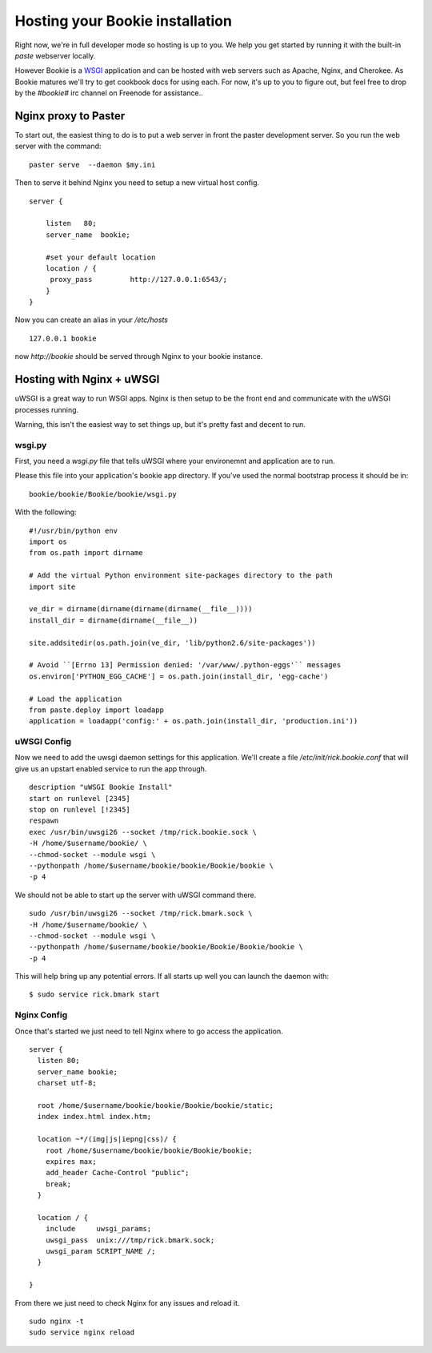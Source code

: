 ----------------------------------
Hosting your Bookie installation
----------------------------------
Right now, we're in full developer mode so hosting is up to you. We help you
get started by running it with the built-in `paste` webserver locally.

However Bookie is a WSGI_ application and can be hosted with web servers such
as Apache, Nginx, and Cherokee. As Bookie matures we'll try to get cookbook
docs for using each. For now, it's up to you to figure out, but feel free to
drop by the *#bookie#* irc channel on Freenode for assistance..


.. _WSGI: http://wsgi.org/wsgi/
.. _Apache: http://code.google.com/p/modwsgi/
.. _Nginx: http://wiki.nginx.org/HttpUwsgiModule
.. _Cherokee: http://www.cherokee-project.com/doc/cookbook_uwsgi.html

Nginx proxy to Paster
-----------------------
To start out, the easiest thing to do is to put a web server in front the
paster development server. So you run the web server with the command:

::

    paster serve  --daemon $my.ini

Then to serve it behind Nginx you need to setup a new virtual host config.

::

    server {
    
        listen   80;
        server_name  bookie;
    
        #set your default location
        location / {
         proxy_pass         http://127.0.0.1:6543/;
        }
    }

Now you can create an alias in your */etc/hosts*

::

    127.0.0.1 bookie

now *http://bookie* should be served through Nginx to your bookie instance.


Hosting with Nginx + uWSGI
---------------------------
uWSGI is a great way to run WSGI apps. Nginx is then setup to be the front end
and communicate with the uWSGI processes running.

Warning, this isn't the easiest way to set things up, but it's pretty fast and
decent to run.

wsgi.py
~~~~~~~
First, you need a *wsgi.py* file that tells uWSGI where your environemnt and
application are to run.

Please this file into your application's bookie app directory. If you've used
the normal bootstrap process it should be in:

::

    bookie/bookie/Bookie/bookie/wsgi.py

With the following:

::

    #!/usr/bin/python env
    import os
    from os.path import dirname
    
    # Add the virtual Python environment site-packages directory to the path
    import site
    
    ve_dir = dirname(dirname(dirname(dirname(__file__))))
    install_dir = dirname(dirname(__file__))
    
    site.addsitedir(os.path.join(ve_dir, 'lib/python2.6/site-packages'))
    
    # Avoid ``[Errno 13] Permission denied: '/var/www/.python-eggs'`` messages
    os.environ['PYTHON_EGG_CACHE'] = os.path.join(install_dir, 'egg-cache')
    
    # Load the application
    from paste.deploy import loadapp
    application = loadapp('config:' + os.path.join(install_dir, 'production.ini'))


uWSGI Config
~~~~~~~~~~~~
Now we need to add the uwsgi daemon settings for this application. We'll create
a file `/etc/init/rick.bookie.conf` that will give us an upstart enabled
service to run the app through.

::

    description "uWSGI Bookie Install"
    start on runlevel [2345]
    stop on runlevel [!2345]
    respawn
    exec /usr/bin/uwsgi26 --socket /tmp/rick.bookie.sock \
    -H /home/$username/bookie/ \
    --chmod-socket --module wsgi \
    --pythonpath /home/$username/bookie/bookie/Bookie/bookie \
    -p 4

We should not be able to start up the server with uWSGI command there.

::

    sudo /usr/bin/uwsgi26 --socket /tmp/rick.bmark.sock \
    -H /home/$username/bookie/ \
    --chmod-socket --module wsgi \
    --pythonpath /home/$username/bookie/bookie/Bookie/Bookie/bookie \
    -p 4

This will help bring up any potential errors. If all starts up well you can
launch the daemon with:

::

    $ sudo service rick.bmark start

Nginx Config
~~~~~~~~~~~~
Once that's started we just need to tell Nginx where to go access the
application.

::

    server {
      listen 80; 
      server_name bookie;
      charset utf-8;
    
      root /home/$username/bookie/bookie/Bookie/bookie/static;
      index index.html index.htm;
    
      location ~*/(img|js|iepng|css)/ {
        root /home/$username/bookie/bookie/Bookie/bookie;
        expires max;
        add_header Cache-Control "public";
        break;
      }
    
      location / { 
        include     uwsgi_params;
        uwsgi_pass  unix:///tmp/rick.bmark.sock;
        uwsgi_param SCRIPT_NAME /;
      }
    
    }

From there we just need to check Nginx for any issues and reload it.

::

    sudo nginx -t
    sudo service nginx reload


